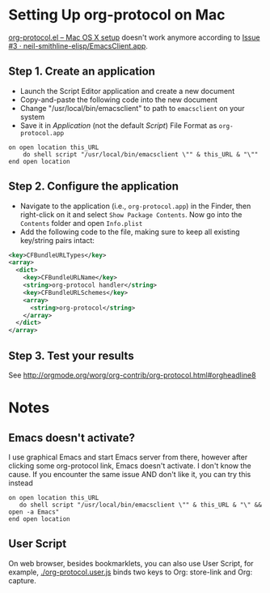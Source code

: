 * Setting Up org-protocol on Mac

[[http://orgmode.org/worg/org-contrib/org-protocol.html#orgheadline6][org-protocol.el – Mac OS X setup]] doesn't work anymore according to [[https://github.com/neil-smithline-elisp/EmacsClient.app/issues/3][Issue #3 ·
neil-smithline-elisp/EmacsClient.app]].

** Step 1. Create an application

- Launch the Script Editor application and create a new document
- Copy-and-paste the following code into the new document
- Change "/usr/local/bin/emacsclient" to path to =emacsclient= on your system
- Save it in /Application/ (not the default /Script/) File Format as
  =org-protocol.app=

#+BEGIN_SRC applescript
  on open location this_URL
      do shell script "/usr/local/bin/emacsclient \"" & this_URL & "\""
  end open location
#+END_SRC

** Step 2. Configure the application

- Navigate to the application (i.e., =org-protocol.app=) in the Finder, then
  right-click on it and select =Show Package Contents=. Now go into the
  =Contents= folder and open =Info.plist=
- Add the following code to the file, making sure to keep all existing
  key/string pairs intact:

#+BEGIN_SRC xml
  <key>CFBundleURLTypes</key>
  <array>
    <dict>
      <key>CFBundleURLName</key>
      <string>org-protocol handler</string>
      <key>CFBundleURLSchemes</key>
      <array>
        <string>org-protocol</string>
      </array>
    </dict>
  </array>
#+END_SRC

** Step 3. Test your results

See http://orgmode.org/worg/org-contrib/org-protocol.html#orgheadline8

* Notes

** Emacs doesn't activate?

I use graphical Emacs and start Emacs server from there, however after clicking
some org-protocol link, Emacs doesn't activate. I don't know the cause. If you
encounter the same issue AND don't like it, you can try this instead

#+BEGIN_SRC applescript
  on open location this_URL
     do shell script "/usr/local/bin/emacsclient \"" & this_URL & "\" && open -a Emacs"
  end open location
#+END_SRC

** User Script

On web browser, besides bookmarklets, you can also use User Script, for example,
[[./org-protocol.user.js]] binds two keys to Org: store-link and Org: capture.
